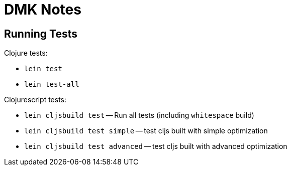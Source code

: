 = DMK Notes

== Running Tests

Clojure tests:

 * `lein test`
 * `lein test-all`

Clojurescript tests:

 * `lein cljsbuild test` -- Run all tests (including `whitespace` build)
 * `lein cljsbuild test simple` -- test cljs built with simple optimization
 * `lein cljsbuild test advanced` -- test cljs built with advanced optimization

